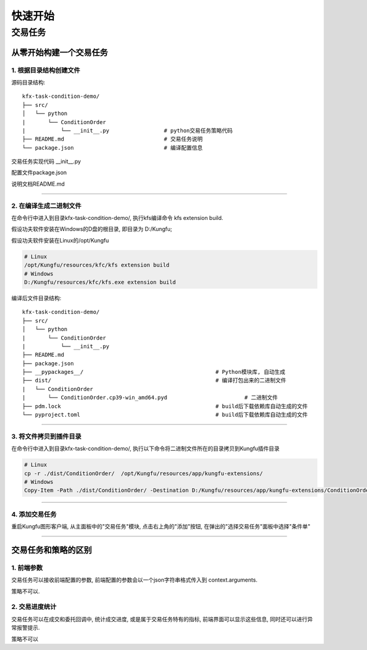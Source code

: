 ==============
快速开始
==============


交易任务
=============


从零开始构建一个交易任务
-------------------------


1. 根据目录结构创建文件
^^^^^^^^^^^^^^^^^^^^^^^^^

源码目录结构::

    kfx-task-condition-demo/
    ├── src/
    │   └── python
    |       └── ConditionOrder
    |           └── __init__.py                 # python交易任务策略代码
    ├── README.md                               # 交易任务说明
    └── package.json                            # 编译配置信息


交易任务实现代码 __init__.py

.. code-block:: python
    :linenos:

    import kungfu
    from kungfu.wingchun.constants import *
    import json
    import time
    import math
    import threading
    from datetime import datetime
    from pykungfu import wingchun as wc

    yjj = kungfu.__binding__.yijinjing


    class Config(object):
        def __init__(self, param):
            sourceAccountList = param["accountId"].split("_")
            self.marketSource = param["marketSource"]
            exchangeTicker = param["ticker"].split("_")
            self.side = Side(param["side"])
            self.offset = Offset(param["offset"])
            self.priceType = PriceType(param["priceType"])
            self.volume = int(param["volume"])
            self.maxLot = int(param.get("maxLot", 0))
            self.startTime = str_to_nanotime(param.get("startTime", "0"))
            self.orderPrice = param["orderPrice"]
            self.source = ""
            if len(sourceAccountList) == 2 and len(exchangeTicker) == 5:
                self.source = sourceAccountList[0]
                self.account = sourceAccountList[1]
                self.exchange = exchangeTicker[0]
                self.ticker = exchangeTicker[1]
            self.priceCondition = param["priceCondition"]


    class PriceCondition(object):
        def __init__(self, param):
            self.currentPrice = int(param["currentPrice"])
            self.compare = int(param["compare"])
            self.triggerPrice = float(param["triggerPrice"])


    def update_strategy_state(state, value, context):
        strategy_state = lf.types.StrategyStateUpdate()

        if state == lf.enums.StrategyState.Normal:
            strategy_state.value = str(value)
            context.log.info(str(value))
        elif state == lf.enums.StrategyState.Warn:
            strategy_state.value = str(value)
            context.log.warn(str(value))
        else:
            strategy_state.value = str(value)
            context.log.error(str(value))

        strategy_state.state = state

        context.update_strategy_state(strategy_state)


    def pre_start(context):
        context.MIN_VOL = 0
        context.time_trigger = False
        context.price = -1.0
        context.order_placed = False
        context.log.info("参数 {}".format(context.arguments))
        args_dict = json.loads(context.arguments)

        context.config = Config(args_dict)
        context.trigger_info = ""
        if context.config.startTime > 0:
            date_time_for_nano = datetime.fromtimestamp(
                context.config.startTime / (10**9)
            )
            time_str = date_time_for_nano.strftime("%Y-%m-%d %H:%M:%S.%f")
            context.trigger_info = "时间满足" + time_str
        if (not context.config.priceCondition) and context.config.startTime == 0:
            update_strategy_state(
                lf.enums.StrategyState.Error,
                "触发时间和触发价格没设置.",
                context,
            )
            context.log.info("触发时间和触发价格都没设置")
            context.req_deregister()
            return
        if context.config.source:
            context.add_account(context.config.source, context.config.account)
            context.subscribe(
                context.config.marketSource,
                [context.config.ticker],
                context.config.exchange,
            )

            update_strategy_state(
                lf.enums.StrategyState.Normal,
                "正常",
                context,
            )

        ins_type = wc.utils.get_instrument_type(
            context.config.exchange, context.config.ticker
        )
        context.log.info("(标的类型) {}".format(ins_type))
        if context.MIN_VOL == 0:
            context.MIN_VOL = type_to_minvol(ins_type)


    def str_to_nanotime(tm):
        if tm is None or tm == "" or tm == "Invalid Date":
            return 0
        if tm.isdigit():  # in milliseconds
            return int(tm) * 10**6
        else:
            year_month_day = time.strftime("%Y-%m-%d", time.localtime())
            ymdhms = year_month_day + " " + tm.split(" ")[1]
            timeArray = time.strptime(ymdhms, "%Y-%m-%d %H:%M:%S")
            nano = int(time.mktime(timeArray) * 10**9)
            return nano


    def type_to_minvol(argument):
        switcher = {
            InstrumentType.Stock: int(100),
            InstrumentType.Future: int(1),
            InstrumentType.Bond: int(1),
            InstrumentType.StockOption: int(1),
            InstrumentType.Fund: int(1),
            InstrumentType.TechStock: int(200),
            InstrumentType.Index: int(1),
        }
        return switcher.get(argument, int(1))


    def place_order(context):
        if not context.order_placed:
            if context.price < 0:
                update_strategy_state(
                    lf.enums.StrategyState.Warn,
                    "没有收到行情",
                    context,
                )
                context.log.error("没有收到行情, 无法下单, 请检查行情连接")
                context.req_deregister()
                return

            rest_volume = context.config.volume
            if context.config.maxLot == 0 or context.config.maxLot >= context.config.volume:
                order_volume = rest_volume
            else:
                order_volume = context.config.maxLot
            order_volume = int(
                math.ceil(float(order_volume) / context.MIN_VOL) * context.MIN_VOL
            )
            i_order = 0
            vol_list = dict()
            now_nano = time.time_ns()
            while rest_volume > 0:
                i_order += 1
                volume = (
                    order_volume
                    if order_volume <= rest_volume
                    else int(
                        math.ceil(float(rest_volume) / context.MIN_VOL) * context.MIN_VOL
                    )
                )
                order_id = context.insert_order(
                    context.config.ticker,
                    context.config.exchange,
                    context.config.source,
                    context.config.account,
                    context.price,
                    volume,
                    context.config.priceType,
                    context.config.side,
                    context.config.offset,
                )
                rest_volume -= order_volume
                vol_list[order_id] = volume
            context.order_placed = True
            date_time_for_nano = datetime.fromtimestamp(now_nano / (10**9))
            time_str = date_time_for_nano.strftime("%Y-%m-%d %H:%M:%S.%f")
            context.log.info(
                "-------------------- {} 开始下单 时间 {} --------------------".format(
                    context.trigger_info, time_str
                )
            )
            for key, val in vol_list.items():
                context.log.info("订单号 {}, 下单数量 {} 下单价格 {}".format(key, val, context.price))

            update_strategy_state(
                lf.enums.StrategyState.Normal,
                "下单完成, 退出任务",
                context,
            )
            context.log.info("下单完成, 退出任务")
            context.req_deregister()


    def post_start(context):
        start = context.config.startTime - 60000000

        if context.config.startTime > 0:
            context.add_timer(context.config.startTime, lambda ctx, event: place_order(ctx))


    def on_quote(context, quote, source_location, dest):
        if context.config.orderPrice == "0":
            context.price = quote.last_price
        elif context.config.orderPrice == "1":
            if context.config.side == Side.Buy:
                context.price = quote.ask_price[0]
            else:
                context.price = quote.bid_price[0]
        elif context.config.orderPrice == "2":
            if context.config.side == Side.Buy:
                context.price = quote.bid_price[0]
            else:
                context.price = quote.ask_price[0]

        if context.config.priceCondition:
            for i, item in enumerate(context.config.priceCondition):
                is_price_triggerred = True
                if item["currentPrice"] == "1":
                    quote_price = quote.bid_price[0]
                elif item["currentPrice"] == "-1":
                    quote_price = quote.ask_price[0]
                else:
                    quote_price = quote.last_price
                if item["compare"] == "1":
                    is_price_triggerred = quote_price >= float(item["triggerPrice"])
                    if is_price_triggerred:
                        context.trigger_info = "价格大于等于" + str(item["triggerPrice"])
                elif item["compare"] == "2":
                    is_price_triggerred = quote_price > float(item["triggerPrice"])
                    if is_price_triggerred:
                        context.trigger_info = "价格大于" + str(item["triggerPrice"])
                elif item["compare"] == "3":
                    is_price_triggerred = quote_price <= float(item["triggerPrice"])
                    if is_price_triggerred:
                        context.trigger_info = "价格小于等于" + str(item["triggerPrice"])
                elif item["compare"] == "4":
                    is_price_triggerred = quote_price < float(item["triggerPrice"])
                    if is_price_triggerred:
                        context.trigger_info = "价格小于" + str(item["triggerPrice"])
                else:
                    return
                if not is_price_triggerred:
                    return
            place_order(context)


配置文件package.json

.. code-block:: json
    :linenos:


    {
        "name": "@kungfu-trader/kfx-task-condition",
        "author": {
            "name": "kungfu-trader",
            "email": "info@kungfu.link"
        },
        "kungfuBuild": {
            "python": {
                "dependencies": {}
            }
        },
        "kungfuConfig": {
            "key": "ConditionOrder",
            "name": "条件单",
            "ui_config": {
                "position": "make_order"
            },
            "language": {
                "zh-CN": {
                    "accountId": "账户",
                    "marketSource": "行情",
                    "ticker": "标的",
                    "side": "买卖",
                    "offset": "开平",
                    "priceType": "下单类型",
                    "priceCondition": "价格条件",
                    "currentPrice": "当前价格",
                    "currentPrice_0": "买一价",
                    "currentPrice_1": "卖一价",
                    "currentPrice_2": "最新价",
                    "compare": "比较符",
                    "triggerPrice": "触发价格",
                    "orderPrice": "下单价格",
                    "orderPrice_0": "最新价",
                    "orderPrice_1": "对手价一档",
                    "orderPrice_2": "同方向一档",
                    "volume": "数量",
                    "maxLot": "单次最大手数",
                    "maxLotTip": "柜台允许的单次最大手数, 以此为基础进行拆单, 不填则表示柜台无限制, 股票请填100的整数倍, 否则自动向下取整, 小于100则会强制设成100",
                    "startTime": "触发时间"
                },
                "en-US": {
                    "accountId": "Account Id",
                    "marketSource": "Market Source",
                    "ticker": "Ticker",
                    "side": "Side",
                    "offset": "Offset",
                    "priceType": "Price Type",
                    "priceCondition": "Price Condition",
                    "currentPrice": "Current Price",
                    "currentPrice_0": "Buy First Price",
                    "currentPrice_1": "Sell First Price",
                    "currentPrice_2": "Latest Price",
                    "compare": "Compare",
                    "triggerPrice": "Trigger Price",
                    "orderPrice": "Order Price",
                    "orderPrice_0": "Latest Price",
                    "orderPrice_1": "Opponent First Level Price",
                    "orderPrice_2": "Same Side First Level Price",
                    "volume": "Volume",
                    "maxLot": "Max Lot",
                    "maxLotTip": "The single max hands that counter allow, this is the basis for the dismantling of the order. If you don't fill in the form, it means the counter is unlimited. Please fill in an integer multiple of 100, otherwise it will be rounded down automatically. If it is less than 100, it will be set to 100.",
                    "startTime": "Trigger Time"
                }
            },
            "config": {
                "strategy": {
                    "type": "trade",
                    "settings": [
                        {
                            "key": "accountId",
                            "name": "ConditionOrder.accountId",
                            "type": "td",
                            "required": true,
                            "showArg": true
                        },
                        {
                            "key": "marketSource",
                            "name": "ConditionOrder.marketSource",
                            "type": "md",
                            "required": true,
                            "showArg": true
                        },
                        {
                            "key": "ticker",
                            "name": "ConditionOrder.ticker",
                            "type": "instrument",
                            "required": true,
                            "showArg": true
                        },
                        {
                            "key": "side",
                            "name": "ConditionOrder.side",
                            "type": "side",
                            "default": 0,
                            "required": true,
                            "showArg": true
                        },
                        {
                            "key": "offset",
                            "name": "ConditionOrder.offset",
                            "type": "offset",
                            "default": 0,
                            "required": true,
                            "showArg": true
                        },
                        {
                            "key": "priceType",
                            "name": "ConditionOrder.priceType",
                            "type": "priceType",
                            "default": "1",
                            "required": false
                        },
                        {
                            "key": "priceCondition",
                            "name": "ConditionOrder.priceCondition",
                            "type": "table",
                            "columns": [
                                {
                                    "key": "currentPrice",
                                    "name": "ConditionOrder.currentPrice",
                                    "type": "select",
                                    "options": [
                                        {
                                            "label": "ConditionOrder.currentPrice_0",
                                            "value": "1"
                                        },
                                        {
                                            "label": "ConditionOrder.currentPrice_1",
                                            "value": "-1"
                                        },
                                        {
                                            "label": "ConditionOrder.currentPrice_2",
                                            "value": "0"
                                        }
                                    ],
                                    "default": "0",
                                    "required": true
                                },
                                {
                                    "key": "compare",
                                    "name": "ConditionOrder.compare",
                                    "type": "select",
                                    "options": [
                                        {
                                            "label": ">=",
                                            "value": "1"
                                        },
                                        {
                                            "label": ">",
                                            "value": "2"
                                        },
                                        {
                                            "label": "<=",
                                            "value": "3"
                                        },
                                        {
                                            "label": "<",
                                            "value": "4"
                                        }
                                    ],
                                    "default": "1",
                                    "required": true
                                },
                                {
                                    "key": "triggerPrice",
                                    "name": "ConditionOrder.triggerPrice",
                                    "type": "float",
                                    "required": true
                                }
                            ],
                            "required": false
                        },
                        {
                            "key": "orderPrice",
                            "name": "ConditionOrder.orderPrice",
                            "type": "select",
                            "options": [
                                {
                                    "label": "ConditionOrder.orderPrice_0",
                                    "value": "0"
                                },
                                {
                                    "label": "ConditionOrder.orderPrice_1",
                                    "value": "1"
                                },
                                {
                                    "label": "ConditionOrder.orderPrice_2",
                                    "value": "2"
                                }
                            ],
                            "required": true
                        },
                        {
                            "key": "volume",
                            "name": "ConditionOrder.volume",
                            "type": "int",
                            "min": 0,
                            "required": true
                        },
                        {
                            "key": "maxLot",
                            "name": "ConditionOrder.maxLot",
                            "type": "int",
                            "min": 0,
                            "tip": "ConditionOrder.maxLotTip",
                            "required": false,
                            "default": 0
                        },
                        {
                            "key": "startTime",
                            "name": "ConditionOrder.startTime",
                            "type": "timePicker",
                            "required": false
                        }
                    ]
                }
            }
        }
    }



说明文档README.md

.. code-block:: markdown
    :linenos:
    
    # 条件单 ConditionOrder

    - 条件单可以接受两个类型的条件为约束，一个是价格条件，一个是时间条件
    - 当仅有价格条件时 会在当前价格满足大于小于等于触发价格时下单
    - 当仅有时间条件时 会在到达目标设定时间点时下单
    - 当价格条件跟时间条件同时存在时，哪个条件先满足，以哪个条件下单
    - 单次最大手数：若设置下单数量1000，而单比最大下单量为100，则会在下单时，拆为10份，每次100，一同下出。


------------------------


2. 在编译生成二进制文件
^^^^^^^^^^^^^^^^^^^^^^^^^

在命令行中进入到目录kfx-task-condition-demo/,
执行kfs编译命令 kfs extension build.

假设功夫软件安装在Windows的D盘的根目录, 即目录为 D:/Kungfu;

假设功夫软件安装在Linux的/opt/Kungfu


.. code-block:: bash    
    
    # Linux
    /opt/Kungfu/resources/kfc/kfs extension build
    # Windows
    D:/Kungfu/resources/kfc/kfs.exe extension build



编译后文件目录结构::

    kfx-task-condition-demo/
    ├── src/
    │   └── python
    |       └── ConditionOrder
    |           └── __init__.py                 
    ├── README.md                               
    ├── package.json         
    ├── __pypackages__/                                         # Python模块库, 自动生成
    ├── dist/                                                   # 编译打包出来的二进制文件
    |   └── ConditionOrder
    |       └── ConditionOrder.cp39-win_amd64.pyd                        # 二进制文件
    ├── pdm.lock                                                # build后下载依赖库自动生成的文件
    └── pyproject.toml                                          # build后下载依赖库自动生成的文件


---------------------------


3. 将文件拷贝到插件目录
^^^^^^^^^^^^^^^^^^^^^^^^^^^^^^

在命令行中进入到目录kfx-task-condition-demo/, 执行以下命令将二进制文件所在的目录拷贝到Kungfu插件目录

.. code-block:: shell

    # Linux
    cp -r ./dist/ConditionOrder/  /opt/Kungfu/resources/app/kungfu-extensions/
    # Windows
    Copy-Item -Path ./dist/ConditionOrder/ -Destination D:/Kungfu/resources/app/kungfu-extensions/ConditionOrder/ -Recurse -Force   


---------------------------

4. 添加交易任务
^^^^^^^^^^^^^^^^^^^^^

重启Kungfu图形客户端, 从主面板中的"交易任务"模块, 点击右上角的"添加"按钮, 在弹出的"选择交易任务"面板中选择"条件单"

.. image:: _images/条件单.png


---------------------------------------


交易任务和策略的区别
---------------------

1. 前端参数
^^^^^^^^^^^^^^^^^^^^^^^^^^^^^^^^^^^^^


交易任务可以接收前端配置的参数, 前端配置的参数会以一个json字符串格式传入到 context.arguments.

策略不可以.


2. 交易进度统计
^^^^^^^^^^^^^^^^^^^^

交易任务可以在成交和委托回调中, 统计成交进度, 或是属于交易任务特有的指标, 前端界面可以显示这些信息, 同时还可以进行异常报警提示.

策略不可以